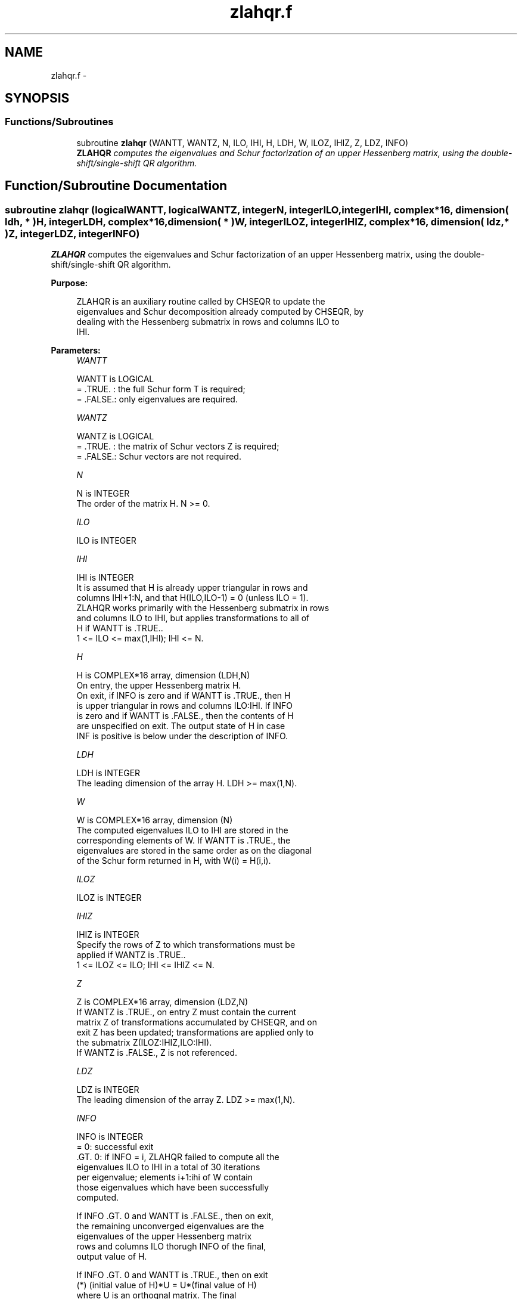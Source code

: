 .TH "zlahqr.f" 3 "Sat Nov 16 2013" "Version 3.4.2" "LAPACK" \" -*- nroff -*-
.ad l
.nh
.SH NAME
zlahqr.f \- 
.SH SYNOPSIS
.br
.PP
.SS "Functions/Subroutines"

.in +1c
.ti -1c
.RI "subroutine \fBzlahqr\fP (WANTT, WANTZ, N, ILO, IHI, H, LDH, W, ILOZ, IHIZ, Z, LDZ, INFO)"
.br
.RI "\fI\fBZLAHQR\fP computes the eigenvalues and Schur factorization of an upper Hessenberg matrix, using the double-shift/single-shift QR algorithm\&. \fP"
.in -1c
.SH "Function/Subroutine Documentation"
.PP 
.SS "subroutine zlahqr (logicalWANTT, logicalWANTZ, integerN, integerILO, integerIHI, complex*16, dimension( ldh, * )H, integerLDH, complex*16, dimension( * )W, integerILOZ, integerIHIZ, complex*16, dimension( ldz, * )Z, integerLDZ, integerINFO)"

.PP
\fBZLAHQR\fP computes the eigenvalues and Schur factorization of an upper Hessenberg matrix, using the double-shift/single-shift QR algorithm\&.  
.PP
\fBPurpose: \fP
.RS 4

.PP
.nf
    ZLAHQR is an auxiliary routine called by CHSEQR to update the
    eigenvalues and Schur decomposition already computed by CHSEQR, by
    dealing with the Hessenberg submatrix in rows and columns ILO to
    IHI.
.fi
.PP
 
.RE
.PP
\fBParameters:\fP
.RS 4
\fIWANTT\fP 
.PP
.nf
          WANTT is LOGICAL
          = .TRUE. : the full Schur form T is required;
          = .FALSE.: only eigenvalues are required.
.fi
.PP
.br
\fIWANTZ\fP 
.PP
.nf
          WANTZ is LOGICAL
          = .TRUE. : the matrix of Schur vectors Z is required;
          = .FALSE.: Schur vectors are not required.
.fi
.PP
.br
\fIN\fP 
.PP
.nf
          N is INTEGER
          The order of the matrix H.  N >= 0.
.fi
.PP
.br
\fIILO\fP 
.PP
.nf
          ILO is INTEGER
.fi
.PP
.br
\fIIHI\fP 
.PP
.nf
          IHI is INTEGER
          It is assumed that H is already upper triangular in rows and
          columns IHI+1:N, and that H(ILO,ILO-1) = 0 (unless ILO = 1).
          ZLAHQR works primarily with the Hessenberg submatrix in rows
          and columns ILO to IHI, but applies transformations to all of
          H if WANTT is .TRUE..
          1 <= ILO <= max(1,IHI); IHI <= N.
.fi
.PP
.br
\fIH\fP 
.PP
.nf
          H is COMPLEX*16 array, dimension (LDH,N)
          On entry, the upper Hessenberg matrix H.
          On exit, if INFO is zero and if WANTT is .TRUE., then H
          is upper triangular in rows and columns ILO:IHI.  If INFO
          is zero and if WANTT is .FALSE., then the contents of H
          are unspecified on exit.  The output state of H in case
          INF is positive is below under the description of INFO.
.fi
.PP
.br
\fILDH\fP 
.PP
.nf
          LDH is INTEGER
          The leading dimension of the array H. LDH >= max(1,N).
.fi
.PP
.br
\fIW\fP 
.PP
.nf
          W is COMPLEX*16 array, dimension (N)
          The computed eigenvalues ILO to IHI are stored in the
          corresponding elements of W. If WANTT is .TRUE., the
          eigenvalues are stored in the same order as on the diagonal
          of the Schur form returned in H, with W(i) = H(i,i).
.fi
.PP
.br
\fIILOZ\fP 
.PP
.nf
          ILOZ is INTEGER
.fi
.PP
.br
\fIIHIZ\fP 
.PP
.nf
          IHIZ is INTEGER
          Specify the rows of Z to which transformations must be
          applied if WANTZ is .TRUE..
          1 <= ILOZ <= ILO; IHI <= IHIZ <= N.
.fi
.PP
.br
\fIZ\fP 
.PP
.nf
          Z is COMPLEX*16 array, dimension (LDZ,N)
          If WANTZ is .TRUE., on entry Z must contain the current
          matrix Z of transformations accumulated by CHSEQR, and on
          exit Z has been updated; transformations are applied only to
          the submatrix Z(ILOZ:IHIZ,ILO:IHI).
          If WANTZ is .FALSE., Z is not referenced.
.fi
.PP
.br
\fILDZ\fP 
.PP
.nf
          LDZ is INTEGER
          The leading dimension of the array Z. LDZ >= max(1,N).
.fi
.PP
.br
\fIINFO\fP 
.PP
.nf
          INFO is INTEGER
           =   0: successful exit
          .GT. 0: if INFO = i, ZLAHQR failed to compute all the
                  eigenvalues ILO to IHI in a total of 30 iterations
                  per eigenvalue; elements i+1:ihi of W contain
                  those eigenvalues which have been successfully
                  computed.

                  If INFO .GT. 0 and WANTT is .FALSE., then on exit,
                  the remaining unconverged eigenvalues are the
                  eigenvalues of the upper Hessenberg matrix
                  rows and columns ILO thorugh INFO of the final,
                  output value of H.

                  If INFO .GT. 0 and WANTT is .TRUE., then on exit
          (*)       (initial value of H)*U  = U*(final value of H)
                  where U is an orthognal matrix.    The final
                  value of H is upper Hessenberg and triangular in
                  rows and columns INFO+1 through IHI.

                  If INFO .GT. 0 and WANTZ is .TRUE., then on exit
                      (final value of Z)  = (initial value of Z)*U
                  where U is the orthogonal matrix in (*)
                  (regardless of the value of WANTT.)
.fi
.PP
 
.RE
.PP
\fBAuthor:\fP
.RS 4
Univ\&. of Tennessee 
.PP
Univ\&. of California Berkeley 
.PP
Univ\&. of Colorado Denver 
.PP
NAG Ltd\&. 
.RE
.PP
\fBDate:\fP
.RS 4
September 2012 
.RE
.PP
\fBContributors: \fP
.RS 4

.PP
.nf
     02-96 Based on modifications by
     David Day, Sandia National Laboratory, USA

     12-04 Further modifications by
     Ralph Byers, University of Kansas, USA
     This is a modified version of ZLAHQR from LAPACK version 3.0.
     It is (1) more robust against overflow and underflow and
     (2) adopts the more conservative Ahues & Tisseur stopping
     criterion (LAWN 122, 1997).
.fi
.PP
 
.RE
.PP

.PP
Definition at line 195 of file zlahqr\&.f\&.
.SH "Author"
.PP 
Generated automatically by Doxygen for LAPACK from the source code\&.
